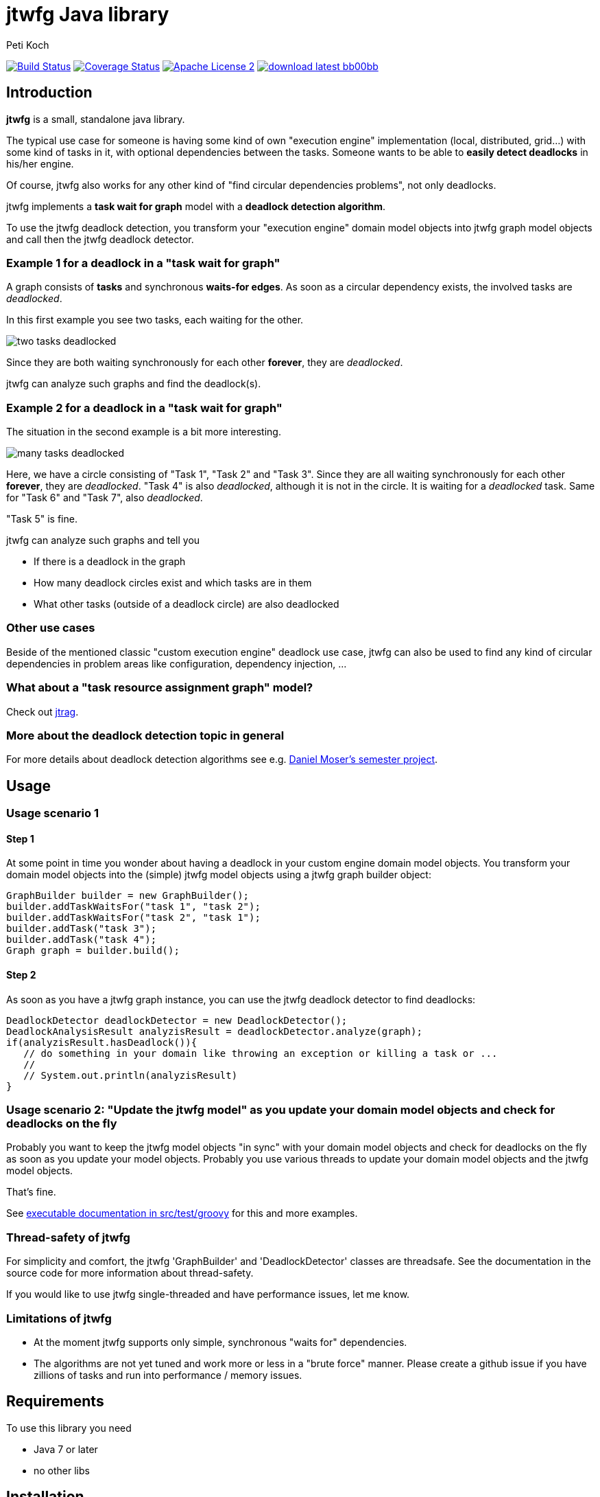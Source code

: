 = jtwfg Java library
Peti Koch
:imagesdir: ./docs
:project-name: jtwfg
:github-branch: master
:github-user: Petikoch
:bintray-user: petikoch

image:https://travis-ci.org/{github-user}/{project-name}.svg?branch={github-branch}["Build Status", link="https://travis-ci.org/{github-user}/{project-name}"]
image:http://img.shields.io/coveralls/{github-user}/{project-name}.svg["Coverage Status", link="https://coveralls.io/r/{github-user}/{project-name}"]
image:http://img.shields.io/badge/license-ASF2-blue.svg["Apache License 2", link="http://www.apache.org/licenses/LICENSE-2.0.txt"]
image:http://img.shields.io/badge/download-latest-bb00bb.svg[link="https://bintray.com/{bintray-user}/maven/{project-name}/_latestVersion"]

== Introduction

*jtwfg* is a small, standalone java library.

The typical use case for someone is having some kind of own "execution engine" implementation
(local, distributed, grid...) with some kind of tasks in it, with optional dependencies between the tasks.
Someone wants to be able to *easily detect deadlocks* in his/her engine.

Of course, jtwfg also works for any other kind of "find circular dependencies problems", not only deadlocks.

jtwfg implements a *task wait for graph* model with a *deadlock detection algorithm*.

To use the jtwfg deadlock detection, you transform your "execution engine" domain model objects into jtwfg graph model objects and call then the jtwfg deadlock detector.

=== Example 1 for a deadlock in a "task wait for graph"

A graph consists of *tasks* and synchronous *waits-for edges*. As soon as a circular dependency exists, the involved tasks are _deadlocked_.

In this first example you see two tasks, each waiting for the other.

image::two_tasks_deadlocked.png[]

Since they are both waiting synchronously for each other *forever*, they are _deadlocked_.

jtwfg can analyze such graphs and find the deadlock(s).

=== Example 2 for a deadlock in a "task wait for graph"

The situation in the second example is a bit more interesting.

image::many_tasks_deadlocked.png[]

Here, we have a circle consisting of "Task 1", "Task 2" and "Task 3". Since they are all waiting synchronously for each other *forever*, they are _deadlocked_.
"Task 4" is also _deadlocked_, although it is not in the circle. It is waiting for a _deadlocked_ task.
Same for "Task 6" and "Task 7", also _deadlocked_.

"Task 5" is fine.

jtwfg can analyze such graphs and tell you

* If there is a deadlock in the graph
* How many deadlock circles exist and which tasks are in them
* What other tasks (outside of a deadlock circle) are also deadlocked

=== Other use cases

Beside of the mentioned classic "custom execution engine" deadlock use case, jtwfg can also be used to find any kind of circular dependencies in problem areas like configuration, dependency injection, ...

=== What about a "task resource assignment graph" model?

Check out https://github.com/Petikoch/jtrag[jtrag].

=== More about the deadlock detection topic in general

For more details about deadlock detection algorithms see e.g. http://se.inf.ethz.ch/old/projects/daniel_moser/project_report_deadlock_detection.pdf[Daniel Moser's semester project].

== Usage

=== Usage scenario 1

==== Step 1

At some point in time you wonder about having a deadlock in your custom engine domain model objects.
You transform your domain model objects into the (simple) jtwfg model objects using a jtwfg graph builder object:

[source,java]
----
GraphBuilder builder = new GraphBuilder();
builder.addTaskWaitsFor("task 1", "task 2");
builder.addTaskWaitsFor("task 2", "task 1");
builder.addTask("task 3");
builder.addTask("task 4");
Graph graph = builder.build();
----

==== Step 2

As soon as you have a jtwfg graph instance, you can use the jtwfg deadlock detector to find deadlocks:

[source,java]
----
DeadlockDetector deadlockDetector = new DeadlockDetector();
DeadlockAnalysisResult analyzisResult = deadlockDetector.analyze(graph);
if(analyzisResult.hasDeadlock()){
   // do something in your domain like throwing an exception or killing a task or ...
   //
   // System.out.println(analyzisResult)
}
----

=== Usage scenario 2: "Update the jtwfg model" as you update your domain model objects and check for deadlocks on the fly

Probably you want to keep the jtwfg model objects "in sync" with your domain model objects and check for deadlocks on the fly
as soon as you update your model objects. Probably you use various threads to update your domain model objects and the jtwfg model objects.

That's fine.

See link:src/test/groovy/ch/petikoch/libs/jtwfg/ExecutableDocumentation.groovy[executable documentation in src/test/groovy] for
this and more examples.

=== Thread-safety of jtwfg

For simplicity and comfort, the jtwfg 'GraphBuilder' and 'DeadlockDetector' classes are threadsafe.
See the documentation in the source code for more information about thread-safety.

If you would like to use jtwfg single-threaded and have performance issues, let me know.

=== Limitations of jtwfg

* At the moment jtwfg supports only simple, synchronous "waits for" dependencies.
* The algorithms are not yet tuned and work more or less in a "brute force" manner. Please create a github issue if you have zillions of tasks and run into performance / memory issues.

== Requirements

To use this library you need

* Java 7 or later
* no other libs

== Installation

=== Usage in Gradle, Maven, ...

==== Gradle based build

Add the following dependency in your gradle build file:

[source,groovy]
----
repositories {
   jcenter() // Bintray's JCenter repository
}

dependencies {
    compile 'ch.petikoch.libs:jtwfg:1.0.0' // or whatever explicit version

    // or "latest", for the braves:
    //compile 'ch.petikoch.libs:jtwfg:+'
}
----

==== Maven based build

Add jtwfg as dependency to your pom.xml:

[source,xml]
----
        <dependency>
            <groupId>ch.petikoch.libs</groupId>
            <artifactId>jtwfg</artifactId>
            <version>1.0.0</version> <!-- or whatever version -->
            <!-- or latest release (not snapshot), for the braves
            <version>RELEASE</version>
            -->
        </dependency>
----

Be sure to have Bintray's JCenter repository in your maven settings.xml. If not, see "Set me up!" on the
https://bintray.com/bintray/jcenter page for instructions to set it up.

==== Just the jar

The jar of the latest version is located here image:http://img.shields.io/badge/download-latest-bb00bb.svg[link="https://bintray.com/{bintray-user}/maven/{project-name}/_latestVersion"]

== Release notes

See https://github.com/Petikoch/jtwfg/releases.

== Support

Please use GitHub issues and pull requests for support.

== How to build the project

To run a build of the jtwfg project on your machine, clone the git repo to your local machine and start the gradle based build using
gradle's http://gradleware.com/registered-access?content=screencasts%2Fthe-gradle-wrapper%2F[gradlewrapper] from the shell/command line:

[source]
----
> ./gradlew build
----

== My motivation to create jtwfg

=== Motivation 1

Since I didn't found a "small" and "standalone" library for custom engine deadlock detection on the JVM, I wrote my own.
If you know about a solution, thanks for notifying me.

Update January 2015: I found https://github.com/jgrapht/jgrapht[JGraphT] and compared it with jtwfg in this little https://github.com/Petikoch/jgrapht_cycledetection_example[example project].
And puuuhhh... there are good reasons for the further existence of *jtwfg*! ;-)

=== Motivation 2

I wanted to try the common open source platforms and tools like Github, Bintray, Travis-CI, Coveralls... and what's better
than to do this with an own little open source project?

Best regards,

image::Signature.jpg[]